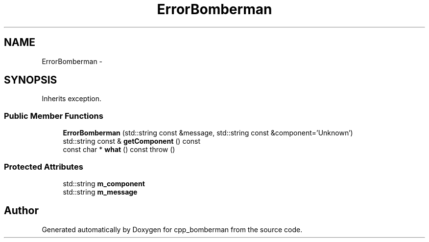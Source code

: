 .TH "ErrorBomberman" 3 "Tue Jun 9 2015" "Version 0.53" "cpp_bomberman" \" -*- nroff -*-
.ad l
.nh
.SH NAME
ErrorBomberman \- 
.SH SYNOPSIS
.br
.PP
.PP
Inherits exception\&.
.SS "Public Member Functions"

.in +1c
.ti -1c
.RI "\fBErrorBomberman\fP (std::string const &message, std::string const &component='Unknown')"
.br
.ti -1c
.RI "std::string const & \fBgetComponent\fP () const "
.br
.ti -1c
.RI "const char * \fBwhat\fP () const   throw ()"
.br
.in -1c
.SS "Protected Attributes"

.in +1c
.ti -1c
.RI "std::string \fBm_component\fP"
.br
.ti -1c
.RI "std::string \fBm_message\fP"
.br
.in -1c

.SH "Author"
.PP 
Generated automatically by Doxygen for cpp_bomberman from the source code\&.

